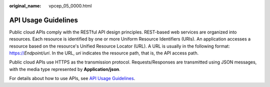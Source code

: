 :original_name: vpcep_05_0000.html

.. _vpcep_05_0000:

API Usage Guidelines
====================

Public cloud APIs comply with the RESTful API design principles. REST-based web services are organized into resources. Each resource is identified by one or more Uniform Resource Identifiers (URIs). An application accesses a resource based on the resource's Unified Resource Locator (URL). A URL is usually in the following format: https://*Endpoint/uri*. In the URL, *uri* indicates the resource path, that is, the API access path.

Public cloud APIs use HTTPS as the transmission protocol. Requests/Responses are transmitted using JSON messages, with the media type represented by **Application/json**.

For details about how to use APIs, see `API Usage Guidelines <https://docs.otc.t-systems.com/en-us/api/apiug/apig-en-api-180328001.html?tag=API%20Documents>`__.
